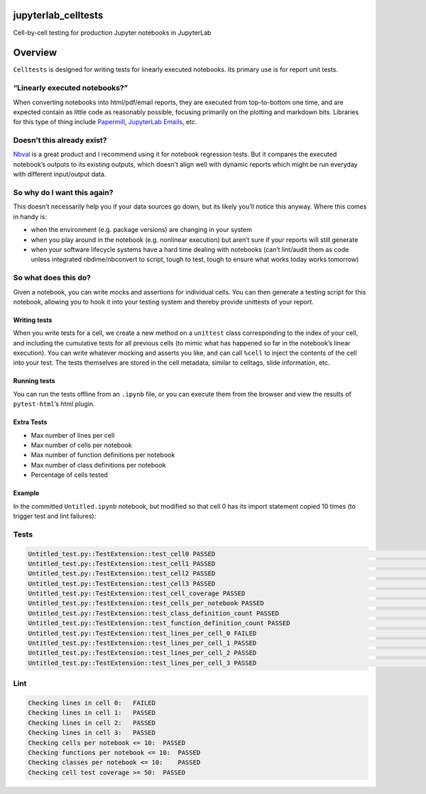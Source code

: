 jupyterlab_celltests
====================

Cell-by-cell testing for production Jupyter notebooks in JupyterLab

|Build Status| |PyPI| |PyPI| |npm|

Overview
========

``Celltests`` is designed for writing tests for linearly executed
notebooks. Its primary use is for report unit tests.

“Linearly executed notebooks?”
~~~~~~~~~~~~~~~~~~~~~~~~~~~~~~

When converting notebooks into html/pdf/email reports, they are executed
from top-to-bottom one time, and are expected contain as little code as
reasonably possible, focusing primarily on the plotting and markdown
bits. Libraries for this type of thing include
`Papermill <https://github.com/nteract/papermill>`__, `JupyterLab
Emails <https://github.com/timkpaine/jupyterlab_email>`__, etc.

Doesn’t this already exist?
~~~~~~~~~~~~~~~~~~~~~~~~~~~

`Nbval <https://github.com/computationalmodelling/nbval>`__ is a great
product and I recommend using it for notebook regression tests. But it
compares the executed notebook’s outputs to its existing outputs, which
doesn’t align well with dynamic reports which might be run everyday with
different input/output data.

So why do I want this again?
~~~~~~~~~~~~~~~~~~~~~~~~~~~~

This doesn’t necessarily help you if your data sources go down, but its
likely you’ll notice this anyway. Where this comes in handy is:

-  when the environment (e.g. package versions) are changing in your
   system
-  when you play around in the notebook (e.g. nonlinear execution) but
   aren’t sure if your reports will still generate
-  when your software lifecycle systems have a hard time dealing with
   notebooks (can’t lint/audit them as code unless integrated
   nbdime/nbconvert to script, tough to test, tough to ensure what works
   today works tomorrow)

So what does this do?
~~~~~~~~~~~~~~~~~~~~~

Given a notebook, you can write mocks and assertions for individual
cells. You can then generate a testing script for this notebook,
allowing you to hook it into your testing system and thereby provide
unittests of your report.

Writing tests
-------------

When you write tests for a cell, we create a new method on a
``unittest`` class corresponding to the index of your cell, and
including the cumulative tests for all previous cells (to mimic what has
happened so far in the notebook’s linear execution). You can write
whatever mocking and asserts you like, and can call ``%cell`` to inject
the contents of the cell into your test. |image4| The tests themselves
are stored in the cell metadata, similar to celltags, slide information,
etc.

Running tests
-------------

You can run the tests offline from an ``.ipynb`` file, or you can
execute them from the browser and view the results of
``pytest-html``\ ’s html plugin. |image5|

Extra Tests
-----------

-  Max number of lines per cell
-  Max number of cells per notebook
-  Max number of function definitions per notebook
-  Max number of class definitions per notebook
-  Percentage of cells tested

Example
-------

In the committed ``Untitled.ipynb`` notebook, but modified so that cell
0 has its import statement copied 10 times (to trigger test and lint
failures):

Tests
~~~~~

.. code:: bash

   Untitled_test.py::TestExtension::test_cell0 PASSED                                                                                     [  8%]
   Untitled_test.py::TestExtension::test_cell1 PASSED                                                                                     [ 16%]
   Untitled_test.py::TestExtension::test_cell2 PASSED                                                                                     [ 25%]
   Untitled_test.py::TestExtension::test_cell3 PASSED                                                                                     [ 33%]
   Untitled_test.py::TestExtension::test_cell_coverage PASSED                                                                             [ 41%]
   Untitled_test.py::TestExtension::test_cells_per_notebook PASSED                                                                        [ 50%]
   Untitled_test.py::TestExtension::test_class_definition_count PASSED                                                                    [ 58%]
   Untitled_test.py::TestExtension::test_function_definition_count PASSED                                                                 [ 66%]
   Untitled_test.py::TestExtension::test_lines_per_cell_0 FAILED                                                                          [ 75%]
   Untitled_test.py::TestExtension::test_lines_per_cell_1 PASSED                                                                          [ 83%]
   Untitled_test.py::TestExtension::test_lines_per_cell_2 PASSED                                                                          [ 91%]
   Untitled_test.py::TestExtension::test_lines_per_cell_3 PASSED                                                                          [100%]

Lint
~~~~

.. code:: bash

   Checking lines in cell 0:   FAILED
   Checking lines in cell 1:   PASSED
   Checking lines in cell 2:   PASSED
   Checking lines in cell 3:   PASSED
   Checking cells per notebook <= 10:  PASSED
   Checking functions per notebook <= 10:  PASSED
   Checking classes per notebook <= 10:    PASSED
   Checking cell test coverage >= 50:  PASSED

.. |Build Status| image:: https://travis-ci.org/timkpaine/jupyterlab_celltests.svg?branch=master
   :target: https://travis-ci.org/timkpaine/jupyterlab_celltests
.. |PyPI| image:: https://img.shields.io/pypi/l/jupyterlab_celltests.svg
   :target: https://pypi.python.org/pypi/jupyterlab_celltests
.. |PyPI| image:: https://img.shields.io/pypi/v/jupyterlab_celltests.svg
   :target: https://pypi.python.org/pypi/jupyterlab_celltests
.. |npm| image:: https://img.shields.io/npm/v/jupyterlab_celltests.svg
   :target: https://www.npmjs.com/package/jupyterlab_celltests
.. |image4| image:: https://raw.githubusercontent.com/timkpaine/jupyterlab_celltests/master/docs/demo.gif
.. |image5| image:: https://raw.githubusercontent.com/timkpaine/jupyterlab_celltests/master/docs/demo2.gif

